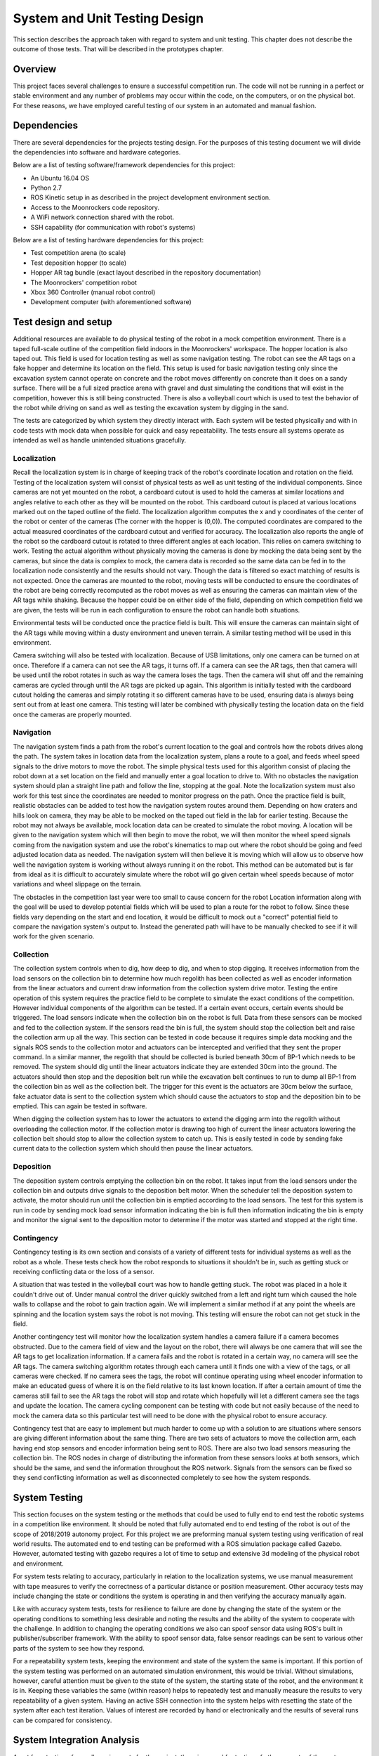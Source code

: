 System and Unit Testing Design
==============================

This section describes the approach taken with regard to system and unit
testing. This chapter does not describe the outcome of those tests. That
will be described in the prototypes chapter.

Overview
--------

This project faces several challenges to ensure a successful competition run.
The code will not be running in a perfect or stable environment and any number
of problems may occur within the code, on the computers, or on the physical bot.
For these reasons, we have employed careful testing of our system in an 
automated and manual fashion.

Dependencies
------------

There are several dependencies for the projects testing design. For the
purposes of this testing document we will divide the dependencies into
software and hardware categories.

Below are a list of testing software/framework dependencies for this 
project:

* An Ubuntu 16.04 OS
* Python 2.7
* ROS Kinetic setup in as described in the project development environment section.
* Access to the Moonrockers code repository.
* A WiFi network connection shared with the robot.
* SSH capability (for communication with robot's systems)

Below are a list of testing hardware dependencies for this project:

* Test competition arena (to scale)
* Test deposition hopper (to scale)
* Hopper AR tag bundle (exact layout described in the repository documentation)
* The Moonrockers' competition robot
* Xbox 360 Controller (manual robot control)
* Development computer (with aforementioned software)

Test design and setup
---------------------

Additional resources are available to do physical testing of the robot in a mock
competition environment. There is a taped full-scale outline of the competition
field indoors in the Moonrockers' workspace. The hopper location is also taped
out. This field is used for location testing as well as some navigation testing.
The robot can see the AR tags on a fake hopper and determine its location on the
field. This setup is used for basic navigation testing only since the excavation
system cannot operate on concrete and the robot moves differently on concrete
than it does on a sandy surface. There will be a full sized practice arena with
gravel and dust simulating the conditions that will exist in the competition,
however this is still being constructed. There is also a volleyball court which
is used to test the behavior of the robot while driving on sand as well as
testing the excavation system by digging in the sand.

The tests are categorized by which system they directly interact with. Each
system will be tested physically and with in code tests with mock data when
possible for quick and easy repeatability. The tests ensure all systems operate
as intended as well as handle unintended situations gracefully.

Localization
~~~~~~~~~~~~

Recall the localization system is in charge of keeping track of the robot's
coordinate location and rotation on the field. Testing of the localization
system will consist of physical tests as well as unit testing of the individual
components. Since cameras are not yet mounted on the robot, a cardboard cutout
is used to hold the cameras at similar locations and angles relative to each
other as they will be mounted on the robot. This cardboard cutout is placed at
various locations marked out on the taped outline of the field. The localization
algorithm computes the x and y coordinates of the center of the robot or center
of the cameras (The corner with the hopper is (0,0)). The computed coordinates
are compared to the actual measured coordinates of the cardboard cutout and
verified for accuracy. The localization also reports the angle of the robot so
the cardboard cutout is rotated to three different angles at each location. This
relies on camera switching to work. Testing the actual algorithm without
physically moving the cameras is done by mocking the data being sent by the
cameras, but since the data is complex to mock, the camera data is recorded so
the same data can be fed in to the localization node consistently and the
results should not vary. Though the data is filtered so exact matching of
results is not expected. Once the cameras are mounted to the robot, moving tests
will be conducted to ensure the coordinates of the robot are being correctly
recomputed as the robot moves as well as ensuring the cameras can maintain view
of the AR tags while shaking. Because the hopper could be on either side of the
field, depending on which competition field we are given, the tests will be run
in each configuration to ensure the robot can handle both situations. 

Environmental tests will be conducted once the practice field is built. This
will ensure the cameras can maintain sight of the AR tags while moving within a
dusty environment and uneven terrain. A similar testing method will be used in
this environment. 

Camera switching will also be tested with localization. Because of USB
limitations, only one camera can be turned on at once. Therefore if a camera
can not see the AR tags, it turns off. If a camera can see the AR tags, then
that camera will be used until the robot rotates in such as way the camera loses
the tags. Then the camera will shut off and the remaining cameras are cycled
through until the AR tags are picked up again. This algorithm is initially
tested with the cardboard cutout holding the cameras and simply rotating it so
different cameras have to be used, ensuring data is always being sent out from
at least one camera. This testing will later be combined with physically testing
the location data on the field once the cameras are properly mounted. 

Navigation
~~~~~~~~~~

The navigation system finds a path from the robot's current location to the goal
and controls how the robots drives along the path. The system takes in location
data from the localization system, plans a route to a goal, and feeds wheel
speed signals to the drive motors to move the robot. The simple physical tests
used for this algorithm consist of placing the robot down at a set location on
the field and manually enter a goal location to drive to. With no obstacles the
navigation system should plan a straight line path and follow the line, stopping
at the goal. Note the localization system must also work for this test since the
coordinates are needed to monitor progress on the path. Once the practice field
is built, realistic obstacles can be added to test how the navigation system
routes around them. Depending on how craters and hills look on camera, they may
be able to be mocked on the taped out field in the lab for earlier testing.
Because the robot may not always be available, mock location data can be created
to simulate the robot moving. A location will be given to the navigation system
which will then begin to move the robot, we will then monitor the wheel speed
signals coming from the navigation system and use the robot's kinematics to map
out where the robot should be going and feed adjusted location data as needed.
The navigation system will then believe it is moving which will allow us to
observe how well the navigation system is working without always running it on
the robot. This method can be automated but is far from ideal as it is difficult
to accurately simulate where the robot will go given certain wheel speeds
because of motor variations and wheel slippage on the terrain. 

The obstacles in the competition last year were too small to cause
concern for the robot Location information along with the goal will be used to develop
potential fields which will be used to plan a route for the robot to follow.
Since these fields vary depending on the start and end location, it would be 
difficult to mock out a "correct" potential field
to compare the navigation system's output to. Instead the generated path will
have to be manually checked to see if it will work for the given scenario.

Collection
~~~~~~~~~~

The collection system controls when to dig, how deep to dig, and when to stop
digging. It receives information from the load sensors on the collection bin to
determine how much regolith has been collected as well as encoder information
from the linear actuators and current draw information from the collection
system drive motor. Testing the entire operation of this system requires the
practice field to be complete to simulate the exact conditions of the competition.
However individual components of the algorithm can be tested. If a certain event
occurs, certain events should be triggered. The load sensors indicate when the
collection bin on the robot is full. Data from these sensors can be mocked and
fed to the collection system. If the sensors read the bin is full, the system
should stop the collection belt and raise the collection arm up all the way.
This section can be tested in code because it requires simple data mocking and
the signals ROS sends to the collection motor and actuators can be intercepted
and verified that they sent the proper command. In a similar manner, the
regolith that should be collected is buried beneath 30cm of BP-1 which
needs to be removed. The system should dig until the linear actuators indicate
they are extended 30cm into the ground. The actuators should then stop and the
deposition belt run while the excavation belt continues to run to dump all BP-1
from the collection bin as well as the collection belt. The trigger for this
event is the actuators are 30cm below the surface, fake actuator data is sent to
the collection system which should cause the actuators to stop and the
deposition bin to be emptied. This can again be tested in software. 

When digging the collection system has to lower the actuators to extend the
digging arm into the regolith without overloading the collection motor. If the
collection motor is drawing too high of current the linear actuators lowering
the collection belt should stop to allow the collection system to catch up. This
is easily tested in code by sending fake current data to the collection system
which should then pause the linear actuators. 

Deposition
~~~~~~~~~~

The deposition system controls emptying the collection bin on the robot. It
takes input from the load sensors under the collection bin and outputs drive
signals to the deposition belt motor. When the scheduler tell the deposition
system to activate, the motor should run until the collection bin is emptied
according to the load sensors. The test for this system is run in code by
sending mock load sensor information indicating the bin is full then information
indicating the bin is empty and monitor the signal sent to the deposition motor
to determine if the motor was started and stopped at the right time.

Contingency
~~~~~~~~~~~

Contingency testing is its own section and consists of a variety of different
tests for individual systems as well as the robot as a whole. These tests check
how the robot responds to situations it shouldn't be in, such as getting stuck
or receiving conflicting data or the loss of a sensor. 

A situation that was tested in the volleyball court was how to handle getting
stuck. The robot was placed in a hole it couldn't drive out of. Under manual
control the driver quickly switched from a left and right turn which caused the
hole walls to collapse and the robot to gain traction again. We will implement a
similar method if at any point the wheels are spinning and the location system
says the robot is not moving. This testing will ensure the robot can not get
stuck in the field. 

Another contingency test will monitor how the localization system handles a
camera failure if a camera becomes obstructed. Due to the camera field of
view and the layout on the robot, there will always be one camera that will see
the AR tags to get localization information. If a camera fails and the robot is
rotated in a certain way, no camera will see the AR tags. The camera switching
algorithm rotates through each camera until it finds one with a view of the
tags, or all cameras were checked. If no camera sees the tags, the robot will
continue operating using wheel encoder information to make an educated guess of
where it is on the field relative to its last known location. If after a certain
amount of time the cameras still fail to see the AR tags the robot will stop and
rotate which hopefully will let a different camera see the tags and update the
location. The camera cycling component can be testing with code but not easily
because of the need to mock the camera data so this particular test will need to
be done with the physical robot to ensure accuracy.

Contingency test that are easy to implement but much harder to come up with a
solution to are situations where sensors are giving different information about
the same thing. There are two sets of actuators to move the collection arm, each
having end stop sensors and encoder information being sent to ROS. There are
also two load sensors measuring the collection bin. The ROS nodes in charge of
distributing the information from these sensors looks at both sensors, which
should be the same, and send the information throughout the ROS network. Signals
from the sensors can be fixed so they send conflicting information as well as
disconnected completely to see how the system responds.

System Testing
--------------

This section focuses on the system testing or the methods that could be
used to fully end to end test the robotic systems in a competition like
environment. It should be noted that fully automated end to end testing 
of the robot is out of the scope of 2018/2019 autonomy project. For this
project we are preforming manual system testing using verification of 
real world results. The automated end to end testing can be preformed with
a ROS simulation package called Gazebo.  However, automated testing with
gazebo requires a lot of time to setup and extensive 3d modeling of the 
physical robot and environment.

For system tests relating to accuracy, particularly in relation to the
localization systems, we use manual measurement with tape measures to 
verify the correctness of a particular distance or position measurement.
Other accuracy tests may include changing the state or conditions the 
system is operating in and then verifying the accuracy manually again.

Like with accuracy system tests, tests for resilience to failure are done by 
changing the state of the system or the operating conditions to something
less desirable and noting the results and the ability of the system to
cooperate with the challenge. In addition to changing the operating
conditions we also can spoof sensor data using ROS's built in 
publisher/subscriber framework. With the ability to spoof sensor data,
false sensor readings can be sent to various other parts of the system
to see how they respond.

For a repeatability system tests, keeping the environment and state of the
system the same is important. If this portion of the system testing was
performed on an automated simulation environment, this would be trivial.
Without simulations, however, careful attention must be given to the state
of the system, the starting state of the robot, and the environment it is 
in. Keeping these variables the same (within reason) helps to repeatedly
test and manually measure the results to very repeatability of a given
system. Having an active SSH connection into the system helps with 
resetting the state of the system after each test iteration.  Values of
interest are recorded by hand or electronically and the results of several
runs can be compared for consistency.

System Integration Analysis
---------------------------

Apart from testing of overall requirements for the project, there is a 
need for testing of other aspects of the systems.  These tests are more
of a benchmark for how well a specific requirement was fulfilled and not
on whether the requirement was met.

One such test is the system resources test. Since these algorithms are
being run on relatively small SOCs like a Raspberry Pi or an O-Droid,
the system needs to be efficient. Efficient code is important for
reliability of the system.  If a given algorithm uses too many resources
it may cause issues for the other systems trying to run the robot such as
the scheduler or other important operations.

This ensures that future expansions to the algorithms are easy and require
fewer large scale changes to the system due to an overrun of system
resources. 

Repository Testing
------------------

For the GitLab repository, we ensure that things do not easily get broken
with simple gated check-ins using continuous integration checking for basic
syntax validity checking. A master branch is kept clean of commits and is
only merged from a dev branch. Dev gets merged to from various feature
branches.

Risk Analysis
-------------

Figure 1 (below) shows a risk analysis table, with failure severity on 
the y-axis and failure likelihood on the x-axis. Of most importance are
the items listed in the upper right region of the table. These items
correspond to the most likely and most severe risks on our project.

.. figure:: ./risk.png
	:alt: Risk Analysis Chart [Figure 1]
	:width: 75.0%

	Risk Analysis Chart [Figure 1]

For the Moonrockers project, our biggest risk concern is complexity
underestimation.  This is a fairly common risk among most larger projects
and this project is no exception. The risk is severe due to the delays 
complexity underestimation can bring into a project.

Risk Mitigation
~~~~~~~~~~~~~~~

A lot of risk comes from the code itself and therefore we have several risk 
mitigation strategies to ensure a successful system.


*Code Review*
The most basic safeguard against errors is more than one pair of eyes on code.
When code is merged from a feature branch to dev (or from dev to master), we 
review the code to ensure no easy to catch bugs slip through.


*Testing*
The testing plan above outlines how we plan to catch sneakier errors that can
cause fatal flaws in our system. Through automated and manual testing, we ensure
that the robot successfully runs the competition in an unstable environment.


*Redundancy*
Redundancy is the most important risk mitigation strategy we employ.
There are some risks that we have no control over and have to deal with if they
arise. Redundancy in hardware and software help the robot recover from failures.
For example, there are multiple cameras on the robot so that losing a single
camera feed will not stop the robot's competition run.
